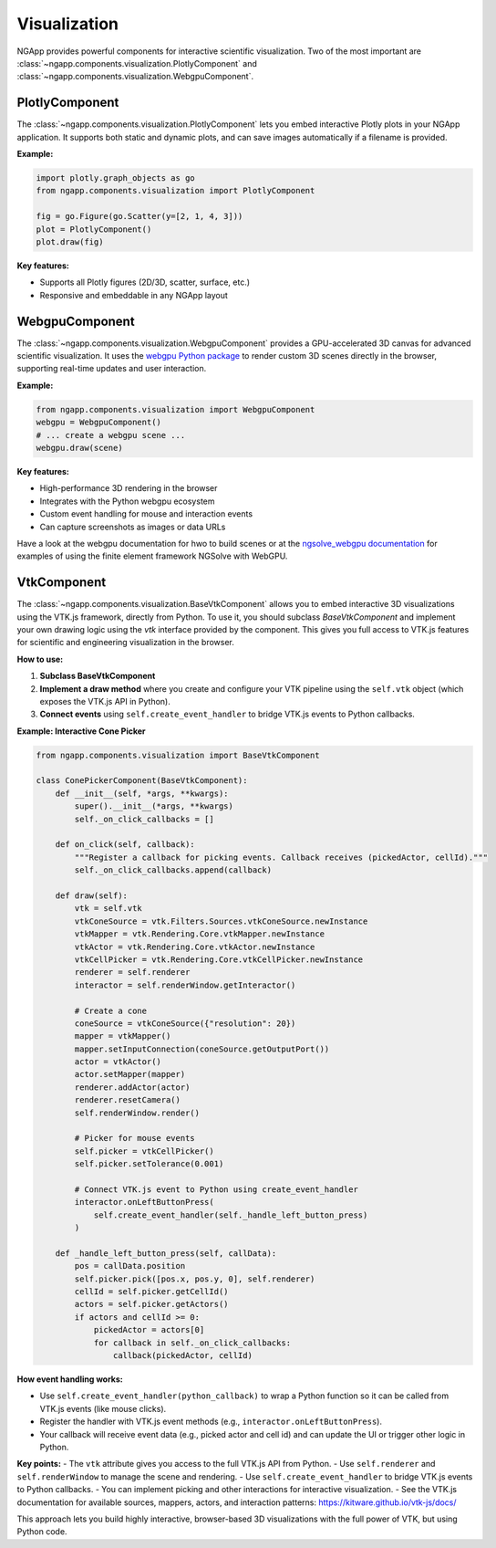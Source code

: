 
Visualization
=============

NGApp provides powerful components for interactive scientific visualization. Two of the most important are :class:`~ngapp.components.visualization.PlotlyComponent` and :class:`~ngapp.components.visualization.WebgpuComponent`.

PlotlyComponent
---------------

The :class:`~ngapp.components.visualization.PlotlyComponent` lets you embed interactive Plotly plots in your NGApp application. It supports both static and dynamic plots, and can save images automatically if a filename is provided.

**Example:**

.. code-block:: python

   import plotly.graph_objects as go
   from ngapp.components.visualization import PlotlyComponent

   fig = go.Figure(go.Scatter(y=[2, 1, 4, 3]))
   plot = PlotlyComponent()
   plot.draw(fig)

**Key features:**

- Supports all Plotly figures (2D/3D, scatter, surface, etc.)
- Responsive and embeddable in any NGApp layout

WebgpuComponent
---------------

The :class:`~ngapp.components.visualization.WebgpuComponent` provides a GPU-accelerated 3D canvas for advanced scientific visualization. It uses the `webgpu Python package <https://github.com/CERBSim/webgpu>`_ to render custom 3D scenes directly in the browser, supporting real-time updates and user interaction.

**Example:**

.. code-block:: python

   from ngapp.components.visualization import WebgpuComponent
   webgpu = WebgpuComponent()
   # ... create a webgpu scene ...
   webgpu.draw(scene)

**Key features:**

- High-performance 3D rendering in the browser
- Integrates with the Python webgpu ecosystem
- Custom event handling for mouse and interaction events
- Can capture screenshots as images or data URLs

Have a look at the webgpu documentation for hwo to build scenes or at the `ngsolve_webgpu documentation <https://github.com/CERBSim/ngsolve_webgpu>`_ for examples of using the finite element framework NGSolve with WebGPU.


VtkComponent
------------

The :class:`~ngapp.components.visualization.BaseVtkComponent` allows you to embed interactive 3D visualizations using the VTK.js framework, directly from Python. To use it, you should subclass `BaseVtkComponent` and implement your own drawing logic using the `vtk` interface provided by the component. This gives you full access to VTK.js features for scientific and engineering visualization in the browser.


**How to use:**

1. **Subclass BaseVtkComponent**
2. **Implement a draw method** where you create and configure your VTK pipeline using the ``self.vtk`` object (which exposes the VTK.js API in Python).
3. **Connect events** using ``self.create_event_handler`` to bridge VTK.js events to Python callbacks.

**Example: Interactive Cone Picker**

.. code-block:: python

   from ngapp.components.visualization import BaseVtkComponent

   class ConePickerComponent(BaseVtkComponent):
       def __init__(self, *args, **kwargs):
           super().__init__(*args, **kwargs)
           self._on_click_callbacks = []

       def on_click(self, callback):
           """Register a callback for picking events. Callback receives (pickedActor, cellId)."""
           self._on_click_callbacks.append(callback)

       def draw(self):
           vtk = self.vtk
           vtkConeSource = vtk.Filters.Sources.vtkConeSource.newInstance
           vtkMapper = vtk.Rendering.Core.vtkMapper.newInstance
           vtkActor = vtk.Rendering.Core.vtkActor.newInstance
           vtkCellPicker = vtk.Rendering.Core.vtkCellPicker.newInstance
           renderer = self.renderer
           interactor = self.renderWindow.getInteractor()

           # Create a cone
           coneSource = vtkConeSource({"resolution": 20})
           mapper = vtkMapper()
           mapper.setInputConnection(coneSource.getOutputPort())
           actor = vtkActor()
           actor.setMapper(mapper)
           renderer.addActor(actor)
           renderer.resetCamera()
           self.renderWindow.render()

           # Picker for mouse events
           self.picker = vtkCellPicker()
           self.picker.setTolerance(0.001)

           # Connect VTK.js event to Python using create_event_handler
           interactor.onLeftButtonPress(
               self.create_event_handler(self._handle_left_button_press)
           )

       def _handle_left_button_press(self, callData):
           pos = callData.position
           self.picker.pick([pos.x, pos.y, 0], self.renderer)
           cellId = self.picker.getCellId()
           actors = self.picker.getActors()
           if actors and cellId >= 0:
               pickedActor = actors[0]
               for callback in self._on_click_callbacks:
                   callback(pickedActor, cellId)

**How event handling works:**

- Use ``self.create_event_handler(python_callback)`` to wrap a Python function so it can be called from VTK.js events (like mouse clicks).
- Register the handler with VTK.js event methods (e.g., ``interactor.onLeftButtonPress``).
- Your callback will receive event data (e.g., picked actor and cell id) and can update the UI or trigger other logic in Python.

**Key points:**
- The ``vtk`` attribute gives you access to the full VTK.js API from Python.
- Use ``self.renderer`` and ``self.renderWindow`` to manage the scene and rendering.
- Use ``self.create_event_handler`` to bridge VTK.js events to Python callbacks.
- You can implement picking and other interactions for interactive visualization.
- See the VTK.js documentation for available sources, mappers, actors, and interaction patterns: https://kitware.github.io/vtk-js/docs/

This approach lets you build highly interactive, browser-based 3D visualizations with the full power of VTK, but using Python code.
